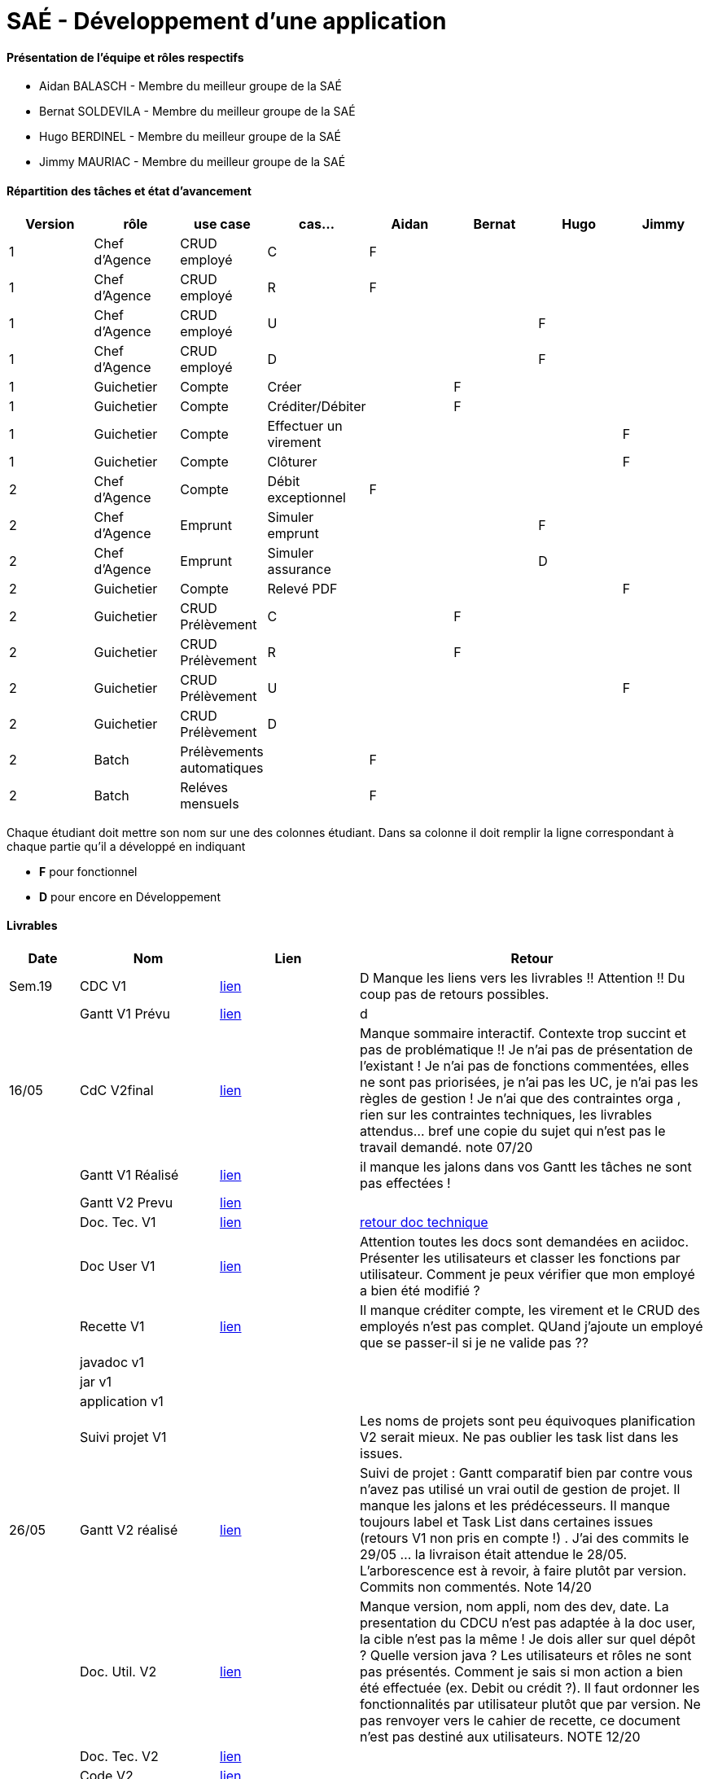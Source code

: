 = SAÉ -  Développement d'une application

==== Présentation de l'équipe et rôles respectifs
- Aidan BALASCH - Membre du meilleur groupe de la SAÉ
- Bernat SOLDEVILA - Membre du meilleur groupe de la SAÉ 
- Hugo BERDINEL - Membre du meilleur groupe de la SAÉ
- Jimmy MAURIAC - Membre du meilleur groupe de la SAÉ 


==== Répartition des tâches et état d'avancement
[options="header,footer"]
|=======================
|Version|rôle              |use case   |cas...                 | Aidan | Bernat | Hugo  | Jimmy
|1      |Chef d’Agence  |CRUD employé  |C                      |   F   |        |       |
|1      |Chef d’Agence  |CRUD employé  |R                      |   F   |        |       |
|1      |Chef d’Agence  |CRUD employé  |U                      |       |        |   F   |
|1      |Chef d’Agence  |CRUD employé  |D                      |       |        |   F   |
|1      |Guichetier     | Compte | Créer                       |       |   F    |       |
|1      |Guichetier     | Compte | Créditer/Débiter            |       |   F    |       |   
|1      |Guichetier     | Compte | Effectuer un virement       |       |        |       |   F
|1      |Guichetier     | Compte | Clôturer                    |       |        |       |   F
|2      |Chef d’Agence  | Compte | Débit exceptionnel          |   F   |        |       |
|2      |Chef d’Agence  | Emprunt | Simuler emprunt            |       |        |   F   |
|2      |Chef d’Agence  | Emprunt | Simuler assurance          |       |        |   D   |
|2      |Guichetier     | Compte | Relevé PDF                  |       |        |       |   F
|2      |Guichetier     | CRUD Prélèvement | C                 |       |    F   |       |
|2      |Guichetier     | CRUD Prélèvement | R                 |       |    F   |       |
|2      |Guichetier     | CRUD Prélèvement | U                 |       |        |       |  F
|2      |Guichetier     | CRUD Prélèvement | D                 |       |        |       |
|2      |Batch          | Prélèvements automatiques |          |    F  |        |       |
|2      |Batch          | Reléves mensuels |                   |    F  |        |       |


|=======================



Chaque étudiant doit mettre son nom sur une des colonnes étudiant.
Dans sa colonne il doit remplir la ligne correspondant à chaque partie qu'il a développé en indiquant

*	*F* pour fonctionnel 
*	*D* pour encore en Développement

==== Livrables

[cols="1,2,2,5",options=header]
|===
| Date    | Nom         |  Lien     | Retour
| Sem.19  | CDC V1      |       link:Gestion%20de%20projet/Cahier-Des-Charges-V1.adoc[lien]    | D  Manque les liens vers les livrables !! Attention !! Du coup pas de retours possibles.
|         |Gantt V1 Prévu|     link:Gestion%20de%20projet/gantt-V1.pdf[lien]     | d
| 16/05   | CdC V2final|    link:Gestion%20de%20projet/CahierDesCharges-V2.adoc[lien]        |  Manque sommaire interactif. Contexte trop succint et pas de problématique  !! Je n'ai pas de présentation de l'existant ! Je n'ai pas de fonctions commentées, elles ne sont pas priorisées, je n'ai pas les UC, je n'ai pas les règles de gestion ! Je n'ai que des contraintes orga , rien sur les contraintes techniques, les livrables attendus... bref une copie du sujet qui n'est pas le travail demandé. note 07/20
|         | Gantt V1 Réalisé |  link:Gestion%20de%20projet/GANTT-V1-REALISE.pdf[lien]    |    il manque les jalons dans vos Gantt  les tâches ne sont pas effectées !
|         | Gantt V2 Prevu|   link:Gestion%20de%20projet/GANTT-V2.pdf[lien]     |     
|         | Doc. Tec. V1 |    link:Gestion%20de%20projet/Documentation-technique-V1.pdf[lien]      | https://github.com/IUT-Blagnac/sae2023-bank-1b02/blob/main/retour%20doc%20technique%20v1.odt[retour doc technique]   
|         | Doc User V1 |   link:Gestion%20de%20projet/Documentation-utilisateur.pdf[lien]        | Attention toutes les docs sont demandées en aciidoc. Présenter les utilisateurs et classer les fonctions par utilisateur. Comment je peux vérifier que mon employé a bien été modifié ? 
|         | Recette V1  |      link:Gestion%20de%20projet/Cahier-De-Recette-V1.adoc[lien]    | Il manque créditer compte, les virement et le CRUD des employés n'est pas complet. QUand j'ajoute un employé que se passer-il si je ne valide pas ?? 
|         | javadoc v1 |       |
|         | jar v1 |       |
|         | application v1 |       |
|         | Suivi projet V1|        | Les noms de projets sont peu équivoques planification V2 serait mieux. Ne pas oublier les task list dans les issues. 
| 26/05   | Gantt V2  réalisé| link:Gestion%20de%20projet/GANTT-V2-REALISE.pdf[lien]     | Suivi de projet  : Gantt comparatif bien par contre vous n'avez pas utilisé un vrai outil de gestion de projet.  Il manque les jalons et les prédécesseurs. Il manque toujours label et Task List dans certaines issues (retours V1 non pris en compte !) . J'ai des commits le 29/05 ... la livraison était attendue le 28/05. L'arborescence est à revoir, à faire plutôt par version. Commits non commentés. Note 14/20 
|         | Doc. Util. V2 |      link:Gestion%20de%20projet/doc-utilisateur-v2.adoc[lien]   |   Manque version, nom appli, nom des dev, date. La presentation du CDCU n'est pas adaptée à la doc user, la cible n'est pas la même !    Je dois aller sur quel dépôt ? Quelle version java ? Les utilisateurs et rôles ne sont pas présentés. Comment je sais si mon action a bien été effectuée (ex. Debit ou crédit ?). Il faut ordonner les fonctionnalités par utilisateur plutôt que par version. Ne pas renvoyer vers le cahier de recette, ce document n'est pas destiné aux utilisateurs. NOTE 12/20 
|         | Doc. Tec. V2 |  link:Gestion%20de%20projet/doc-technique-v2.adoc[lien]        |     
|         | Code V2    |     link:DailyBank[lien]       | 
|         | Recette V2 |     link:Gestion%20de%20projet/Cahier-De-Recette-V2.adoc[lien]       | 
|         | javadoc V2 |     link:JavaDoc[lien]       | 
|         | `jar` projet |    link:https://github.com/IUT-Blagnac/sae2023-bank-1b02/releases/tag/v2.0.0[lien]      | 

|===
